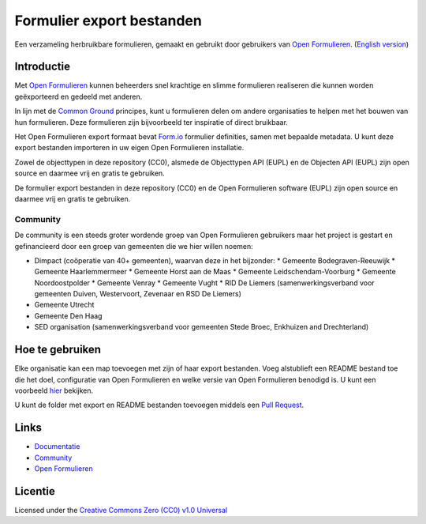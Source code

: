 ==========================
Formulier export bestanden
==========================

Een verzameling herbruikbare formulieren, gemaakt en gebruikt door gebruikers
van `Open Formulieren`_.
(`English version`_)

Introductie
===========

Met `Open Formulieren`_ kunnen beheerders snel krachtige en slimme formulieren
realiseren die kunnen worden geëxporteerd en gedeeld met anderen. 

In lijn met de `Common Ground`_ principes, kunt u formulieren delen om andere
organisaties te helpen met het bouwen van hun formulieren. Deze formulieren zijn
bijvoorbeeld ter inspiratie of direct bruikbaar.

Het Open Formulieren export formaat bevat `Form.io`_ formulier definities, samen
met bepaalde metadata. U kunt deze export bestanden importeren in uw eigen Open 
Formulieren installatie.

Zowel de objecttypen in deze repository (CC0), alsmede de Objecttypen API (EUPL) en de Objecten API (EUPL) zijn open source en daarmee vrij en gratis te gebruiken.

De formulier export bestanden in deze repository (CC0) en de Open Formulieren
software (EUPL) zijn open source en daarmee vrij en gratis te gebruiken.

.. _`Open Formulieren`: https://github.com/open-formulieren/open-forms/
.. _`Form.io`: https://github.com/formio
.. _`Common Ground`: https://www.commonground.nl/


Community
---------

De community is een steeds groter wordende groep van Open Formulieren gebruikers
maar het project is gestart en gefinancieerd door een groep van gemeenten die we
hier willen noemen:

* Dimpact (coöperatie van 40+ gemeenten), waarvan deze in het bijzonder:
  * Gemeente Bodegraven-Reeuwijk
  * Gemeente Haarlemmermeer
  * Gemeente Horst aan de Maas
  * Gemeente Leidschendam-Voorburg
  * Gemeente Noordoostpolder
  * Gemeente Venray
  * Gemeente Vught
  * RID De Liemers (samenwerkingsverband voor gemeenten Duiven, Westervoort, Zevenaar en RSD De Liemers)
* Gemeente Utrecht
* Gemeente Den Haag
* SED organisation (samenwerkingsverband voor gemeenten Stede Broec, Enkhuizen and Drechterland)


Hoe te gebruiken
================

Elke organisatie kan een map toevoegen met zijn of haar export bestanden. Voeg
alstublieft een README bestand toe die het doel, configuratie van Open 
Formulieren en welke versie van Open Formulieren benodigd is. U kunt een 
voorbeeld `hier`_ bekijken.

U kunt de folder met export en README bestanden toevoegen middels een 
`Pull Request`_.

.. _`hier`: examples/
.. _`Pull Request`: https://github.com/open-formulieren/form-exports/pulls


Links
=====

* `Documentatie <https://open-forms.readthedocs.io/>`_
* `Community <https://commonground.nl/groups/view/0c79b387-4567-4522-bc35-7d3583978c9f/open-formulieren>`_
* `Open Formulieren <https://github.com/open-formulieren/open-forms/>`_

Licentie
========

Licensed under the `Creative Commons Zero (CC0) v1.0 Universal`_

.. _`English version`: README.rst
.. _`Creative Commons Zero (CC0) v1.0 Universal`: LICENSE